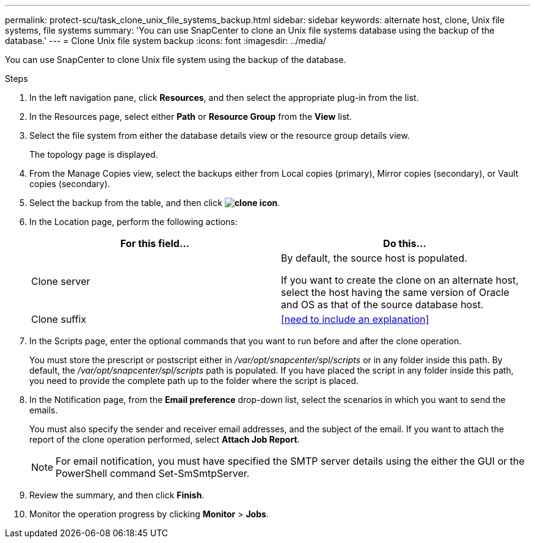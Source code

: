 ---
permalink: protect-scu/task_clone_unix_file_systems_backup.html
sidebar: sidebar
keywords: alternate host, clone, Unix file systems, file systems
summary: 'You can use SnapCenter to clone an Unix file systems database using the backup of the database.'
---
= Clone Unix file system backup
:icons: font
:imagesdir: ../media/

[.lead]
You can use SnapCenter to clone Unix file system using the backup of the database.

.Steps

. In the left navigation pane, click *Resources*, and then select the appropriate plug-in from the list.
. In the Resources page, select either *Path* or *Resource Group* from the *View* list.
. Select the file system from either the database details view or the resource group details view.
+
The topology page is displayed.

. From the Manage Copies view, select the backups either from Local copies (primary), Mirror copies (secondary), or Vault copies (secondary).
. Select the backup from the table, and then click *image:../media/clone_icon.gif[clone icon]*.
. In the Location page, perform the following actions:
+
|===
| For this field...| Do this...

a|
Clone server
a|
By default, the source host is populated.

If you want to create the clone on an alternate host, select the host having the same version of Oracle and OS as that of the source database host.
a|
Clone suffix
a|
<<need to include an explanation>>

|===

. In the Scripts page, enter the optional commands that you want to run before and after the clone operation.
+
You must store the prescript or postscript either in _/var/opt/snapcenter/spl/scripts_ or in any folder inside this path. By default, the _/var/opt/snapcenter/spl/scripts_ path is populated. If you have placed the script in any folder inside this path, you need to provide the complete path up to the folder where the script is placed.

. In the Notification page, from the *Email preference* drop-down list, select the scenarios in which you want to send the emails.
+
You must also specify the sender and receiver email addresses, and the subject of the email. If you want to attach the report of the clone operation performed, select *Attach Job Report*.
+
NOTE: For email notification, you must have specified the SMTP server details using the either the GUI or the PowerShell command Set-SmSmtpServer.

. Review the summary, and then click *Finish*.
. Monitor the operation progress by clicking *Monitor* > *Jobs*.
